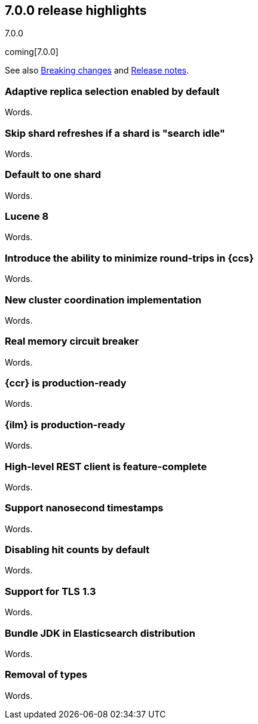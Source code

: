 [[release-highlights-7.0.0]]
== 7.0.0 release highlights
++++
<titleabbrev>7.0.0</titleabbrev>
++++

coming[7.0.0]

See also <<breaking-changes-7.0,Breaking changes>> and
<<release-notes-7.0.0-alpha1,Release notes>>.

//NOTE: The notable-highlights tagged regions are re-used in the
//Installation and Upgrade Guide

// tag::notable-highlights[]
=== Adaptive replica selection enabled by default

Words.
// end::notable-highlights[]

// tag::notable-highlights[]
=== Skip shard refreshes if a shard is "search idle"

Words.
// end::notable-highlights[]

// tag::notable-highlights[]
=== Default to one shard

Words.
// end::notable-highlights[]

// tag::notable-highlights[]
=== Lucene 8

Words.
// end::notable-highlights[]

// tag::notable-highlights[]
=== Introduce the ability to minimize round-trips in {ccs}

Words.
// end::notable-highlights[]

// tag::notable-highlights[]
=== New cluster coordination implementation

Words.
// end::notable-highlights[]

// tag::notable-highlights[]
=== Real memory circuit breaker

Words.
// end::notable-highlights[]

// tag::notable-highlights[]
=== {ccr} is production-ready

Words.
// end::notable-highlights[]

// tag::notable-highlights[]
=== {ilm} is production-ready

Words.
// end::notable-highlights[]

// tag::notable-highlights[]
=== High-level REST client is feature-complete

Words.
// end::notable-highlights[]

// tag::notable-highlights[]
=== Support nanosecond timestamps

Words.
// end::notable-highlights[]

// tag::notable-highlights[]
=== Disabling hit counts by default

Words.
// end::notable-highlights[]

// tag::notable-highlights[]
=== Support for TLS 1.3

Words.
// end::notable-highlights[]

// tag::notable-highlights[]
=== Bundle JDK in Elasticsearch distribution

Words.
// end::notable-highlights[]

// tag::notable-highlights[]
=== Removal of types

Words.
// end::notable-highlights[]
